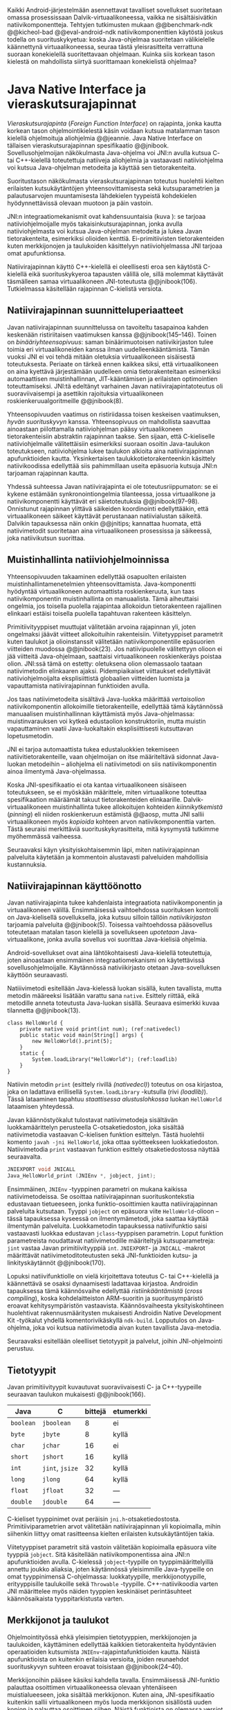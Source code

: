 
Kaikki Android-järjestelmään asennettavat tavalliset sovellukset
suoritetaan omassa prosessissaan Dalvik-virtuaalikoneessa, vaikka ne
sisältäisivätkin natiivikomponentteja.  Tehtyjen tutkimusten mukaan
@@benchmark-ndk @@kicheol-bad @@eval-android-ndk natiivikomponenttien
käytöstä joskus todella on suorituskykyetua: koska Java-ohjelmaa
suoritetaan välikielelle käännettynä virtuaalikoneessa, seuraa tästä
yleisrasitteita verrattuna suoraan konekielellä suoritettavaan
ohjelmaan.  Kuinka siis korkean tason kielestä on mahdollista siirtyä
suorittamaan konekielistä ohjelmaa?
# todo tähän kerää kaikki mittaukset aiheesta

* Java Native Interface ja vieraskutsurajapinnat
/Vieraskutsurajapinta/ (/Foreign Function Interface/) on rajapinta,
jonka kautta korkean tason ohjelmointikielestä käsin voidaan kutsua
matalamman tason kielellä ohjelmoituja aliohjelmia @@jeannie. Java
Native Interface on tällaisen vieraskutsurajapinnan spesifikaatio
@@jnibook. Sovellusohjelmoijan näkökulmasta Java-ohjelma voi JNI:n
avulla kutsua C- tai C++-kielellä toteutettuja natiiveja aliohjelmia
ja vastaavasti natiiviohjelma voi kutsua Java-ohjelman metodeita ja
käyttää sen tietorakenteita.

Suoritustason näkökulmasta vieraskutsurajapinnan toteutus huolehtii
kielten erilaisten kutsukäytäntöjen yhteensovittamisesta sekä
kutsuparametrien ja palautusarvojen muuntamisesta lähdekielen
tyypeistä kohdekielen hyödynnettävissä olevaan muotoon ja päin
vastoin.

# todo: mainitse java-c-spesifit tehtävät vielä toisessa listassa
\begin{figure}[h!]
\centerline{
\includegraphics[scale=1]{figures/jni_basic.pdf}
}\caption{Natiivirajapinnan asema \cite[s. 5]{jnibook}}\label{fig:jnibasic}
\end{figure}

JNI:n integraatiomekanismit ovat kahdensuuntaisia (kuva
\ref{fig:jnibasic}): se tarjoaa natiiviohjelmoijalle myös
takaisinkutsurajapinnan, jonka avulla natiiviohjelmasta voi kutsua
Java-ohjelman metodeita ja lukea Javan tietorakenteita, esimerkiksi
olioiden kenttiä. Ei-primitiivisten tietorakenteiden kuten
merkkijonojen ja taulukoiden käsittelyyn natiiviohjelmassa JNI tarjoaa
omat apufunktionsa.
# lähteet jeannie ja reppy
# vaihtoehdot jni:lle androidissa?

Natiivirajapinnan käyttö C++-kielellä ei oleellisesti eroa sen
käytöstä C-kielellä eikä suorituskykyeroa tapausten välillä ole, sillä
molemmat käyttävät täsmälleen samaa virtuaalikoneen JNI-toteutusta
@@jnibook(106). Tutkielmassa käsitellään rajapinnan C-kielistä
versiota.

** Natiivirajapinnan suunnitteluperiaatteet
Javan natiivirajapinnan suunnittelussa on tavoiteltu tasapainoa kahden
keskenään ristiriitaisen vaatimuksen kanssa
@@jnibook(145--146). Toinen on /binääriyhteensopivuus/: saman
binäärimuotoisen natiivikirjaston tulee toimia eri virtuaalikoneiden
kanssa ilman uudelleenkääntämistä.  Tämän vuoksi JNI ei voi tehdä
mitään oletuksia virtuaalikoneen sisäisestä toteutuksesta. Periaate on
tärkeä ennen kaikkea siksi, että virtuaalikoneen on aina kyettävä
järjestämään uudelleen omia tietorakenteitaan esimerkiksi
automaattisen muistinhallinnan, JIT-kääntämisen ja erilaisten
optimointien toteuttamiseksi. JNI:tä edeltänyt varhainen Javan
natiivirajapintatoteutus oli suoraviivaisempi ja asettikin rajoituksia
virtuaalikoneen roskienkeruualgoritmeille @@jnibook(8).

Yhteensopivuuden vaatimus on ristiriidassa toisen keskeisen
vaatimuksen, /hyvän suorituskyvyn/ kanssa. Yhteensopivuus on
mahdollista saavuttaa ainoastaan piilottamalla natiiviohjelman pääsy
virtuaalikoneen tietorakenteisiin abstraktin rajapinnan taakse. Sen
sijaan, että C-kieliselle natiiviohjelmalle välitettäisiin esimerkiksi
suoraan osoitin Java-taulukon toteutukseen, natiiviohjelma lukee
taulukon alkioita aina natiivirajapinnan apufunktioiden
kautta. Yksinkertaisen taulukkotietorakenteenkin käsittely
natiivikoodissa edellyttää siis pahimmillaan useita epäsuoria kutsuja
JNI:n tarjoaman rajapinnan kautta.

Yhdessä suhteessa Javan natiivirajapinta ei ole toteutusriippumaton:
se ei kykene estämään synkronointiongelmia tilanteessa, jossa
virtuaalikone ja natiivikomponentti käyttävät eri säietoteutuksia
@@jnibook(97--98). Onnistunut rajapinnan ylittävä säikeiden
koordinointi edellyttääkin, että virtuaalikoneen säikeet käyttävät
perustanaan natiivialustan säikeitä. Dalvikin tapauksessa näin onkin
@@jnitips; kannattaa huomata, että natiivimetodit suoritetaan aina
virtuaalikoneen prosessissa ja säikeessä, joka natiivikutsun suorittaa.
# todo tarkista vielä lähteestä

** Muistinhallinta natiiviohjelmoinnissa
Yhteensopivuuden takaaminen edellyttää osapuolten erilaisten
muistinhallintamenetelmien yhteensovittamista. Java-komponentti
hyödyntää virtuaalikoneen automaattista roskienkeruuta, kun taas
natiivikomponentin muistinhallinta on manuaalista. Tämä aiheuttaisi
ongelmia, jos toisella puolella rajapintaa allokoidun tietorakenteen
rajallinen elinkaari estäisi toisella puolella tapahtuvan rakenteen
käsittelyn.

Primitiivityyppiset muuttujat välitetään arvoina rajapinnan yli, joten
ongelmaksi jäävät viitteet allokoituihin rakenteisiin. Viitetyyppiset
parametrit kuten taulukot ja olioinstanssit välitetään
natiivikomponentille epäsuorien viitteiden muodossa @@jnibook(23). Jos
natiivipuolelle välitettyyn olioon ei jää viitteitä Java-ohjelmaan,
saattaisi virtuaalikoneen roskienkeräys poistaa olion. JNI:ssä tämä on
estetty: oletuksena olion olemassaolo taataan natiivimetodin
elinkaaren ajaksi. Pidempiaikaiset viittaukset edellyttävät
natiiviohjelmoijalta eksplisiittistä globaalien viitteiden luomista ja
vapauttamista natiivirajapinnan funktioiden avulla.
# todo: korjaa, ei elinkaaren ajaksi vaan jotkut vaativat myös
# eksplisiittiset lopetuskutsut

Jos taas natiivimetodeita sisältävä Java-luokka määrittää
/vertaisolion/ natiivikomponentin allokoimille tietorakenteille,
edellyttää tämä käytännössä manuaalisen muistinhallinnan käyttämistä
myös Java-ohjelmassa: muistinvarauksen voi kytkeä edustaolion
konstruktoriin, mutta muistin vapauttaminen vaatii Java-luokaltakin
eksplisiittisesti kutsuttavan lopetusmetodin.
# todo: onko finalize  tarpeen joskus?
# todo: edustaolio vs. peer object

JNI ei tarjoa automaattista tukea edustaluokkien
tekemiseen natiivitietorakenteille, vaan ohjelmoijan on itse
määriteltävä sidonnat Java-luokan metodeihin -- aliohjelma eli
natiivimetodi on siis natiivikomponentin ainoa ilmentymä
Java-ohjelmassa.

# todo määrittele tarkemmin
# huom, vielä ei ole määritelty natiivimetodia

Koska JNI-spesifikaatio ei ota kantaa virtuaalikoneen sisäiseen
toteutukseen, se ei myöskään määrittele, miten virtuaalikone toteuttaa
spesifikaation määräämät takuut tietorakenteiden elinkaarille.
Dalvik-virtuaalikoneen muistinhallinta tukee allokoitujen kohteiden
/kiinnikytkemistä/ (/pinning/) eli niiden roskienkeruun estämistä
@@aosp, mutta JNI sallii virtuaalikoneen myös /kopioida/ kohteen arvon
natiivikomponenttia varten. Tästä seuraisi merkittäviä
suorituskykyrasitteita, mitä kysymystä tutkimme myöhemmässä vaiheessa.
# todo: huom ! tämän takia yksittäiset olioviitteet pitää yksitellen poimia
# taulukoista ? (check)

# todo : allokointi suomeksi?


# entäs threadit?

Seuraavaksi käyn yksityiskohtaisemmin läpi, miten natiivirajapinnan
palveluita käytetään ja kommentoin alustavasti palveluiden mahdollisia
kustannuksia.

** Natiivirajapinnan käyttöönotto
Javan natiivirajapinta tukee kahdenlaista integraatiota
natiivikomponentin ja virtuaalikoneen välillä. Ensimmäisessä
vaihtoehdossa suorituksen kontrolli on Java-kielisellä sovelluksella,
joka kutsuu silloin tällöin /natiivikirjaston/ tarjoamia palveluita
@@jnibook(5). Toisessa vaihtoehdossa pääsovellus toteutetaan matalan
tason kielellä ja sovellukseen /upotetaan/ Java-virtuaalikone, jonka
avulla sovellus voi suorittaa Java-kielisiä ohjelmia.

Android-sovellukset ovat aina lähtökohtaisesti Java-kielellä
toteutettuja, joten ainoastaan ensimmäinen integraatiomekanismi on
käytettävissä sovellusohjelmoijalle. Käytännössä nativiikirjasto
otetaan Java-sovelluksen käyttöön seuraavasti.
# lähde embedded

Natiiivimetodi esitellään Java-kielessä luokan sisällä, kuten
tavallista, mutta metodin määreeksi lisätään varattu sana
~native~. Esittely riittää, eikä metodille anneta toteutusta
Java-luokan sisällä. Seuraava esimerkki kuvaa tilannetta
@@jnibook(13).

#+begin_src java -n -r
class HelloWorld {
    private native void print(int num); (ref:nativedecl)
    public static void main(String[] args) {
        new HelloWorld().print(5);
    }
    static {
        System.loadLibrary("HelloWorld"); (ref:loadlib)
    }
}
#+end_src
Natiivin metodin ~print~ (esittely rivillä [[(nativedecl)]]) toteutus on
osa kirjastoa, joka on ladattava erillisellä ~System.loadLibrary~
-kutsulla (rivi [[(loadlib)]]). Tässä lataaminen tapahtuu /staattisessa
alustuslohkossa/ luokan ~HelloWorld~ lataamisen yhteydessä.
# todo ennen vai yhteydessä

Javan käännöstyökalut tulostavat natiivimetodeja sisältävän
luokkamäärittelyn perusteella C-otsaketiedoston, joka sisältää
natiivimetodia vastaavan C-kielisen funktion esittelyn. Tästä
huolehtii komento ~javah -jni HelloWorld~, joka ottaa syötteekseen
luokkatiedoston. Natiivimetodia ~print~ vastaavan funktion esittely
otsaketiedostossa näyttää seuraavalta.

#+begin_src c 
JNIEXPORT void JNICALL
Java_HelloWorld_print (JNIEnv *, jobject, jint);
#+end_src
# jnienv: kuva sivulta 23 jnibook
Ensimmäinen, ~JNIEnv~ -tyyppinen parametri on mukana kaikissa
natiivimetodeissa. Se osoittaa natiivirajapinnan suorituskontekstia
edustavaan tietueeseen, jonka funktio-osoittimien kautta
natiivirajapinnan palveluita kutsutaan. Tyyppi ~jobject~ on epäsuora
viite ~HelloWorld~-olioon -- tässä tapauksessa kyseessä on
ilmentymämetodi, joka saattaa käyttää ilmentymän
palveluita. Luokkametodin tapauksessa natiivifunktio saisi vastaavasti
luokkaa edustavan ~jclass~-tyyppisen parametrin. Loput funktion
parametreista noudattavat natiivimetodille määriteltyjä
kutsuparametreja: ~jint~ vastaa Javan primitiivityyppiä ~int~.
~JNIEXPORT~- ja ~JNICALL~ -makrot määrittävät natiivimetoditoteutusten
sekä JNI-funktioiden kutsu- ja linkityskäytännöt @@jnibook(170).

Lopuksi natiivifunktiolle on vielä kirjoitettava toteutus C- tai
C++-kielellä ja käännettävä se osaksi dynaamisesti ladattavaa
kirjastoa. Androidin tapauksessa tämä käännösvaihe edellyttää
/ristiinkääntämistä/ (/cross compiling/), koska kohdelaitteiston
ARM-suoritin ja suoritusympäristö eroavat kehitysympäristön
vastaavista. Käännösvaiheesta yksityiskohtineen huolehtivat
rakennusmääritysten mukaisesti Androidin Native Development Kit
-työkalut yhdellä komentorivikäskyllä ~ndk-build~. Lopputulos on
Java-ohjelma, joka voi kutsua natiivimetodia aivan kuten tavallista
Java-metodia.
# todo käännös ristiinkääntäminen? parempi käännös?
# todo: lisää tähän c++-eroavaisuudet
# todo: mainitse Android.mk?
# todo: mainitse jni.h, ym.

Seuraavaksi esitellään oleelliset tietotyypit ja palvelut, joihin
JNI-ohjelmointi perustuu.

** Tietotyypit
Javan primitiivityypit kuvautuvat suoraviivaisesti C- ja
C++-tyypeille seuraavan taulukon mukaisesti @@jnibook(166).

# todo suomennos opaque reference

| Java      | C               | bittejä | etumerkki |
|-----------+-----------------+---------+-----------|
| ~boolean~ | ~jboolean~      |       8 | ei        |
| ~byte~    | ~jbyte~         |       8 | kyllä     |
| ~char~    | ~jchar~         |      16 | ei        |
| ~short~   | ~jshort~        |      16 | kyllä     |
| ~int~     | ~jint~, ~jsize~ |      32 | kyllä     |
| ~long~    | ~jlong~         |      64 | kyllä     |
|-----------+-----------------+---------+-----------|
| ~float~   | ~jfloat~        |      32 | ---       |
| ~double~  | ~jdouble~       |      64 | ---       |
|-----------+-----------------+---------+-----------|

C-kieliset tyyppinimet ovat peräisin
~jni.h~-otsaketiedostosta. Primitiiviparametrien arvot välitetään
natiivirajapinnan yli kopioimalla, mihin siihenkin liittyy omat
rasitteensa kielten erilaisten kutsukäytäntöjen takia.

# todo selvennä mitä kutsukäytännöt tarkoittavat

Viitetyyppiset parametrit sitä vastoin välitetään kopioimalla epäsuora
viite tyyppiä ~jobject~. Sitä käsitellään natiivikomponentissa aina
JNI:n apufunktioiden avulla. C-kielessä ~jobject~-tyypille on
tyyppimäärittelyillä annettu joukko aliaksia, joten käytännössä
yleisimmille Java-tyypeille on omat tyyppinimensä C-ohjelmassa:
luokkatyypille, merkkijonotyypille, erityyppisille taulukoille sekä
~Throwable~ -tyypille. C++-natiivikoodia varten JNI määrittelee myös
näiden tyyppien keskinäiset perintäsuhteet käännösaikaista
tyyppitarkistusta varten.

# todo selvennä perintäsuhteet

** Merkkijonot ja taulukot
Ohjelmointityössä ehkä yleisimpien tietotyyppien, merkkijonojen ja
taulukoiden, käyttäminen edellyttää kaikkien tietorakenteita
hyödyntävien operaatioiden kutsumista ~JNIEnv~-rajapintafunktioiden
kautta. Näistä apufunktioista on kuitenkin erilaisia versioita, joiden
reunaehdot suorituskyvyn suhteen eroavat toisistaan @@jnibook(24--40).

Merkkijonoihin pääsee käsiksi kahdella tavalla. Ensimmäisessä
JNI-funktio palauttaa osoittimen virtuaalikoneessa olevaan yhtenäiseen
muistialueeseen, joka sisältää merkkijonon. Kuten aina,
JNI-spesifikaatio kuitenkin sallii virtuaalikoneen myös luoda
merkkijonon sisällöstä uuden kopion ja palauttaa osoittimen
siihen. Näistä funktioista on olemassa versiot, jotka kytkevät
väliaikaisesti roskienkeruun pois päältä, jolloin kopioimisen tarve
todennäköisesti katoaa. Näiden versioiden käyttö edellyttää kuitenkin,
ettei natiivikoodi suoraan tai välillisesti siirry odottamaan
minkäänlaista synkronisoitua resurssia.

Esimerkiksi C-kielinen ohjelma saa osoittimen 16-bittiseen
Unicode-merkkijonoon seuraavalla kutsulla.

#+begin_src c -n
const jchar *cstr;
jboolean is_copy;
str = (*env)->GetStringChars(env, string, &is_copy);
#+end_src

Parametri ~JNIEnv env~ on viite JNI:n kontekstietueeseen,
~jstring string~ on esimerkiksi natiivifunktiolle parametrina
välitetty JNI-merkkijonoviite. Parametriin ~jboolean is_copy~
tallentuu tieto, johtiko operaatio kopioimiseen. Merkkijonoresurssi on
aina lopuksi vapautettava eksplisiittisellä kutsulla, mikä pätee myös
Java-taulukoille:
#+begin_src c
(*env)->ReleaseStringChars(env, jstring_variable, str);
#+end_src

Toinen tapa lukea merkkijonoja perustuu funktioihin, jotka kopioivat
merkkijonon merkit natiivipuolella allokoituun muistialueeseen,
esimerkiksi paikalliseen muuttujaan. Kopioivien funktioiden käytöstä
on JNI-dokumentaation mukaan suorituskykyetua erityisesti lyhyiden
merkkijonojen tapauksessa, koska puskurin allokoinnin yleisrasite
erityisesti natiivipinosta on mitätön, samoin kuin pienen merkkimäärän
kopioinnin @@jnibook(31).

Dalvik-virtuaalikone tukee olioiden kiinnikytkemistä (/pinning/) eli sulkemista
roskienkeruun ulkopuolelle @@aosp. Periaatteessa tämän pitäisi estää
merkkijono-operaatioista aiheutuvat muistinvaraus- ja
kopiointikustannukset. Android-dokumentaation mukaan
kopiointikustannuksia syntyy lähinnä, jos Dalvikin sisäisestä
16-bittisestä Unicode-merkkijono\-to\-teu\-tuk\-ses\-ta siirrytään
UTF-8 -koodattuun merkkijonoon @@jnitips; lähes kaikista
JNI-merkkijonofunktioista on sekä Unicode- että
UTF-versiot. Dalvik-virtuaalikoneen natiivirajapinnan
merkkijono-operaatioiden suorituskyvyn tarkempi analyysi vaatii
kuitenkin mittauksia ja virtuaalikoneen toteutuksen tutkimista.

Yleisestikin suorituskykyvaatimukset usein edellyttävät abstraktien
rajapintojen piilottamien toteutusyksityiskohtien paljastamista --
ainakin dokumentaatiossa.
# lähde http://developer.android.com/training/articles/perf-jni.html
# todo: joku lähde tuohon abstrakti rajapinta vs. toteutus

Primitiivialkioita sisältävien taulukoiden käsittely on täysin
analogista merkkijonojen käsittelyn kanssa. Primitiivialkiot voi
kopioida suoraan natiivipuskuriin, tai alkioiden muistialueelle
virtuaalikoneeseen voi pyytää osoittimen. Sen sijaan olioalkioita
sisältäviä taulukoita ei voi käsitellä kokonaisuuksina
natiivipuolelta, vaan JNI sallii pääsyn vain yksittäiseen alkioon
kerrallaan palauttaen siihen ~jobject~ -tyyppisen viitteen.

** Oliot ja luokat
# todo: selitä itse tekstissä että metodi on ainoa java->c-integraatio-
# menetelmä
Yksittäistä mielivaltaisen tyyppistä Java-oliota käsitellään
samankaltaisesti kuin perustietorakenteita. Olion kenttiä käsitellään
ja metodeja kutsutaan tavalla, joka muistuttaa epäsuoruudessaan
Java-kielen reflektiorajapintaa. Esimerkiksi olion instanssimetodin
kutsuminen vaatii seuraavat vaiheet.

Aluksi haetaan viite olion luokkaan funktiolla ~GetObjectClass~:
#+begin_src c
jclass GetObjectClass(JNIEnv *env, jobject obj);
#+end_src

Sitten hateaan luokasta metodin tunniste metodin nimen ja tyypin
perusteella funktiolla ~GetMethodId~:
#+begin_src c
jmethodID GetMethodID(JNIEnv *env, jclass clazz,
                      const char *name, const char *sig);
#+end_src

Lopuksi metodia on vielä kutsuttava olioviitteen ja metoditunnisteen
perusteella funktiolla ~Call<Type>Method~. Edellä
tyyppiparametrit ~<NativeType>~ ja ~<Type>~ eivät liity geneeriseen
C++-ohjelmointiin, funktiosta todella on oma versionsa
jokaiselle JNI:ssä määritellylle Java-tyypille.

#+begin_src c
<NativeType> Call<Type>Method(JNIEnv *env, jobject obj,
                              jmethodID methodID, ...);
#+end_src

Vastaava prosessi vaaditaan oliokenttien läpikäymiseen.  On selvää,
että metodin tai kentän etsiminen symbolisen nimen ja
tyyppimäärityksen perusteella on raskas operaatio käytettäväksi
toistuvasti @@jnibook(56--57). Siksi natiiviohjelmaa suositellaan
säilyttämään metodien ja kenttien tunnisteet natiivimuuttujissa, mikä
ihanteellisesti tapahtuu luokan latauksen yhteydessä.

Alkuperäisessä natiivirajapinnan spesifikaatiossa arvioidaan, että
tunnisteiden tallentamisesta huolimatta natiivi--Java
-takaisinkutsurajapinnan käyttäminen on tyypillisissä toteutuksissa
hitaampaa kuin natiivimetodien kutsuminen juuri funktiokutsujen
epäsuoruuden takia ja siksi, ettei tätä käyttötapausta yleensä ole
optimoitu @@jnibook(58). Dalvikin tapauksessa todelliset
suorituskykytulokset tulevat nähtäväksi mittausten myötä.

** Viitteiden hallinta ja olioiden elinkaari
Erityistapauksissa natiiviohjelmoinnin muistinhallinta edellyttää
natiiviohjelman sisältämien erityyppisten Java-viitteiden
eksplisiittistä hallintaa. Natiivirajapinta tarjoaa
natiivikomponentille kolmentyyppisiä viitteitä virtuaalikoneen
olioihin: /paikallisia viitteitä/, /globaaleja viitteitä/ ja /heikkoja
globaaleja viitteitä/ (/local references/, /global references/, /weak
global references/).

Kuten mainittu, JNI:n palauttamat suorat osoittimet virtuaalikoneen
merkkijonoihin ja taulukoihin tulee aina eksplisiittisesti myös
vapauttaa, jotta niiden virtuaalikoneessa käyttämät muistialueet
voidaan vapauttaa. Oletuksena kaikki muut olioviitteet, jotka JNI antaa
natiiviohjelman käyttöön, ovat paikallisia viitteitä: niitä ei
/yleensä/ tarvitse manuaalisesti vapauttaa, sillä niiden elinkaari on
automaattisesti sidottu natiivimetodin kutsun alkamiseen ja
päättymiseen @@jnibook(62). Niiden käyttö ei ole
säieturvallista. Globaalit viitteet on eksplisiittisesti luotava
~NewGlobalRef~ -kutsulla; ne estävät olion roskienkeruun ja
mahdollistavat olioihin viittaamisen yli eri natiivimetodien kutsujen
myös eri säikeistä.

JNI:n ohjelmoijalta edellyttämä eksplisiittinen viitteidenhallinta ja
virtuaalikoneen varaamasta muistista huolehtiminen tarkoittaa, että
ohjelmoija on vastuussa muistinkäytön tehokkuudesta ja muistivuotojen
välttämisestä. Erilaisilla viitteidenhallintastrategioilla on
potentiaalisesti myös erilaisia rasitteita, jotka näkyvät
vaste\-ajoissa. Virtuaalikoneen suorittama roskienkeruukin on osa
ohjelman suoritusaikaa, ja käytetyt viitetyypit vaikuttavat siihen,
milloin roskienkeruuta voidaan suorittaa.

Paikalliset viitteet eivät vaadi roskienkeruuta, mutta sisältävät
nekin omat rasitteensa. JNI-spesifikaatio tarjoaa niiden
eksplisiittiseen hallintaan funktioparin ~PushLocalFrame~ ja
~PopLocalFrame~, joita väitetään tehokkaaksi tavaksi hallita lokaaleja
viitteitä useampi viite kerrallaan @@jnibook(68). Yhden natiivimetodin
kutsuhan voi siirtää ohjelman suorituksen pitkäksikin aikaa syvälle
natiivikomponenttiin, joten kyseinen metodikutsu saattaa pitää
paikallisten viitteiden edellyttämät muistivaraukset käytössä hyvinkin
pitkään, ellei viitteitä erikseen vapauteta.

** Natiivirajapinnan suorituskykyrasitteista
Ennakoimme, että natiivirajapinnan ylittäminen voi aiheuttaa
ylimääräisiä suorituskykyrasitteita aivan tavallisissa
laskentatehtävissä kuten merkkijonojen ja taulukoiden käsittelyssä,
olioiden kenttien ja metodien käyttämisessä sekä natiivimetodien
kutsumisessa Java-ohjelmasta käsin. Rasitteet voivat aiheutua Java- ja
natiivialiohjelmien erilaisista kutsukäytännöistä, menetelmistä kuroa
umpeen eroja natiivikielten ja virtuaalikoneen muistinhallinnassa sekä
operaatioiden edellyttämästä epäsuorien funktiokutsujen määristä.
Seuraavaksi paneudumme tarkemmin Dalvik-virtuaalikoneen toteutukseen,
mittaamme eri natiivioperaatioiden suorituskykyä eri parametreilla ja
luomme tuloksista malleja Javan natiivirajapinnan tehokkaalle
hyödyntämiselle Android-sovelluksissa.

# mainitse jossain virheistä
